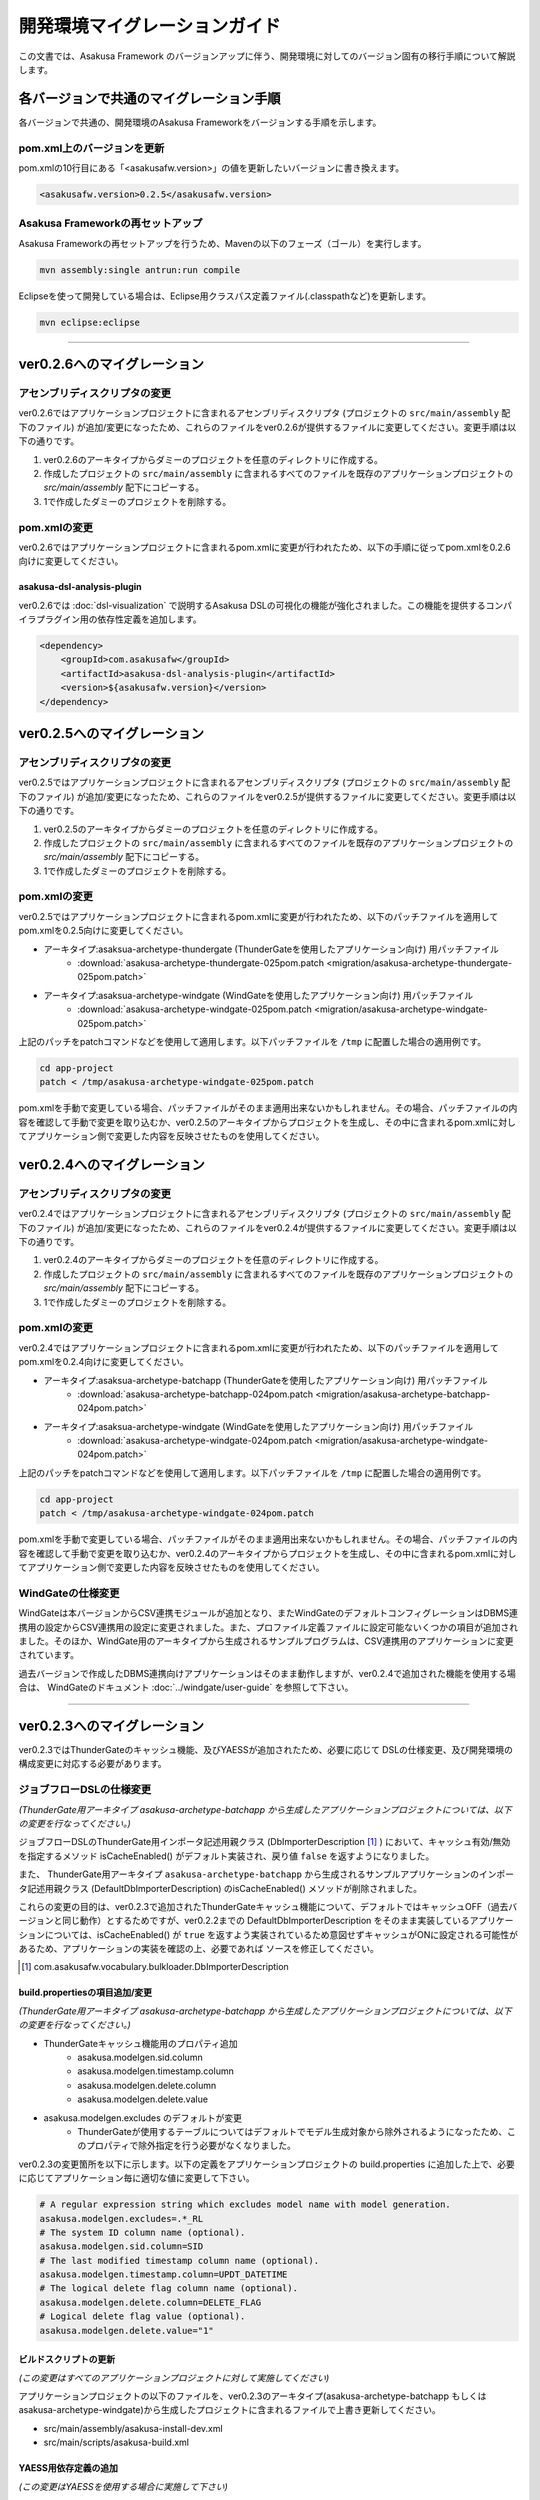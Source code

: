 ==============================
開発環境マイグレーションガイド
==============================
この文書では、Asakusa Framework のバージョンアップに伴う、開発環境に対してのバージョン固有の移行手順について解説します。

各バージョンで共通のマイグレーション手順
========================================
各バージョンで共通の、開発環境のAsakusa Frameworkをバージョンする手順を示します。

pom.xml上のバージョンを更新
---------------------------
pom.xmlの10行目にある「<asakusafw.version>」の値を更新したいバージョンに書き換えます。

..  code-block:: sh

    <asakusafw.version>0.2.5</asakusafw.version>

Asakusa Frameworkの再セットアップ
---------------------------------
Asakusa Frameworkの再セットアップを行うため、Mavenの以下のフェーズ（ゴール）を実行します。

..  code-block:: sh

    mvn assembly:single antrun:run compile

Eclipseを使って開発している場合は、Eclipse用クラスパス定義ファイル(.classpathなど)を更新します。

..  code-block:: sh

    mvn eclipse:eclipse

----

ver0.2.6へのマイグレーション
============================

アセンブリディスクリプタの変更
------------------------------
ver0.2.6ではアプリケーションプロジェクトに含まれるアセンブリディスクリプタ (プロジェクトの ``src/main/assembly`` 配下のファイル) が追加/変更になったため、これらのファイルをver0.2.6が提供するファイルに変更してください。変更手順は以下の通りです。

1. ver0.2.6のアーキタイプからダミーのプロジェクトを任意のディレクトリに作成する。
2. 作成したプロジェクトの ``src/main/assembly`` に含まれるすべてのファイルを既存のアプリケーションプロジェクトの `src/main/assembly` 配下にコピーする。
3. 1で作成したダミーのプロジェクトを削除する。

pom.xmlの変更
-------------
ver0.2.6ではアプリケーションプロジェクトに含まれるpom.xmlに変更が行われたため、以下の手順に従ってpom.xmlを0.2.6向けに変更してください。

asakusa-dsl-analysis-plugin
~~~~~~~~~~~~~~~~~~~~~~~~~~~
ver0.2.6では :doc:`dsl-visualization` で説明するAsakusa DSLの可視化の機能が強化されました。この機能を提供するコンパイラプラグイン用の依存性定義を追加します。

..  code-block:: sh

        <dependency>
            <groupId>com.asakusafw</groupId>
            <artifactId>asakusa-dsl-analysis-plugin</artifactId>
            <version>${asakusafw.version}</version>
        </dependency>

ver0.2.5へのマイグレーション
============================

アセンブリディスクリプタの変更
------------------------------
ver0.2.5ではアプリケーションプロジェクトに含まれるアセンブリディスクリプタ (プロジェクトの ``src/main/assembly`` 配下のファイル) が追加/変更になったため、これらのファイルをver0.2.5が提供するファイルに変更してください。変更手順は以下の通りです。

1. ver0.2.5のアーキタイプからダミーのプロジェクトを任意のディレクトリに作成する。
2. 作成したプロジェクトの ``src/main/assembly`` に含まれるすべてのファイルを既存のアプリケーションプロジェクトの `src/main/assembly` 配下にコピーする。
3. 1で作成したダミーのプロジェクトを削除する。

pom.xmlの変更
-------------
ver0.2.5ではアプリケーションプロジェクトに含まれるpom.xmlに変更が行われたため、以下のパッチファイルを適用してpom.xmlを0.2.5向けに変更してください。

* アーキタイプ:asaksua-archetype-thundergate (ThunderGateを使用したアプリケーション向け) 用パッチファイル
   * :download:`asakusa-archetype-thundergate-025pom.patch <migration/asakusa-archetype-thundergate-025pom.patch>`
* アーキタイプ:asaksua-archetype-windgate (WindGateを使用したアプリケーション向け) 用パッチファイル
   * :download:`asakusa-archetype-windgate-025pom.patch <migration/asakusa-archetype-windgate-025pom.patch>`

上記のパッチをpatchコマンドなどを使用して適用します。以下パッチファイルを ``/tmp`` に配置した場合の適用例です。

..  code-block:: sh

    cd app-project
    patch < /tmp/asakusa-archetype-windgate-025pom.patch

pom.xmlを手動で変更している場合、パッチファイルがそのまま適用出来ないかもしれません。その場合、パッチファイルの内容を確認して手動で変更を取り込むか、ver0.2.5のアーキタイプからプロジェクトを生成し、その中に含まれるpom.xmlに対してアプリケーション側で変更した内容を反映させたものを使用してください。

ver0.2.4へのマイグレーション
============================

アセンブリディスクリプタの変更
------------------------------
ver0.2.4ではアプリケーションプロジェクトに含まれるアセンブリディスクリプタ (プロジェクトの ``src/main/assembly`` 配下のファイル) が追加/変更になったため、これらのファイルをver0.2.4が提供するファイルに変更してください。変更手順は以下の通りです。

1. ver0.2.4のアーキタイプからダミーのプロジェクトを任意のディレクトリに作成する。
2. 作成したプロジェクトの ``src/main/assembly`` に含まれるすべてのファイルを既存のアプリケーションプロジェクトの `src/main/assembly` 配下にコピーする。
3. 1で作成したダミーのプロジェクトを削除する。

pom.xmlの変更
-------------
ver0.2.4ではアプリケーションプロジェクトに含まれるpom.xmlに変更が行われたため、以下のパッチファイルを適用してpom.xmlを0.2.4向けに変更してください。

* アーキタイプ:asaksua-archetype-batchapp (ThunderGateを使用したアプリケーション向け) 用パッチファイル
   * :download:`asakusa-archetype-batchapp-024pom.patch <migration/asakusa-archetype-batchapp-024pom.patch>`
* アーキタイプ:asaksua-archetype-windgate (WindGateを使用したアプリケーション向け) 用パッチファイル
   * :download:`asakusa-archetype-windgate-024pom.patch <migration/asakusa-archetype-windgate-024pom.patch>`

上記のパッチをpatchコマンドなどを使用して適用します。以下パッチファイルを ``/tmp`` に配置した場合の適用例です。

..  code-block:: sh

    cd app-project
    patch < /tmp/asakusa-archetype-windgate-024pom.patch

pom.xmlを手動で変更している場合、パッチファイルがそのまま適用出来ないかもしれません。その場合、パッチファイルの内容を確認して手動で変更を取り込むか、ver0.2.4のアーキタイプからプロジェクトを生成し、その中に含まれるpom.xmlに対してアプリケーション側で変更した内容を反映させたものを使用してください。

WindGateの仕様変更
------------------
WindGateは本バージョンからCSV連携モジュールが追加となり、またWindGateのデフォルトコンフィグレーションはDBMS連携用の設定からCSV連携用の設定に変更されました。また、プロファイル定義ファイルに設定可能ないくつかの項目が追加されました。そのほか、WindGate用のアーキタイプから生成されるサンプルプログラムは、CSV連携用のアプリケーションに変更されています。

過去バージョンで作成したDBMS連携向けアプリケーションはそのまま動作しますが、ver0.2.4で追加された機能を使用する場合は、 WindGateのドキュメント :doc:`../windgate/user-guide` を参照して下さい。

----

ver0.2.3へのマイグレーション
============================
ver0.2.3ではThunderGateのキャッシュ機能、及びYAESSが追加されたため、必要に応じて DSLの仕様変更、及び開発環境の構成変更に対応する必要があります。

ジョブフローDSLの仕様変更
-------------------------
*(ThunderGate用アーキタイプ asakusa-archetype-batchapp から生成したアプリケーションプロジェクトについては、以下の変更を行なってください。)*

ジョブフローDSLのThunderGate用インポータ記述用親クラス (DbImporterDescription [#]_ ) において、キャッシュ有効/無効を指定するメソッド isCacheEnabled() がデフォルト実装され、戻り値 ``false`` を返すようになりました。

また、 ThunderGate用アーキタイプ ``asakusa-archetype-batchapp`` から生成されるサンプルアプリケーションのインポータ記述用親クラス (DefaultDbImporterDescription) のisCacheEnabled() メソッドが削除されました。

これらの変更の目的は、ver0.2.3で追加されたThunderGateキャッシュ機能について、デフォルトではキャッシュOFF（過去バージョンと同じ動作）とするためですが、ver0.2.2までの DefaultDbImporterDescription をそのまま実装しているアプリケーションについては、isCacheEnabled() が ``true`` を返すよう実装されているため意図せずキャッシュがONに設定される可能性があるため、アプリケーションの実装を確認の上、必要であれば ソースを修正してください。

..  [#] com.asakusafw.vocabulary.bulkloader.DbImporterDescription

build.propertiesの項目追加/変更
~~~~~~~~~~~~~~~~~~~~~~~~~~~~~~~
*(ThunderGate用アーキタイプ asakusa-archetype-batchapp から生成したアプリケーションプロジェクトについては、以下の変更を行なってください。)*

* ThunderGateキャッシュ機能用のプロパティ追加
   * asakusa.modelgen.sid.column
   * asakusa.modelgen.timestamp.column
   * asakusa.modelgen.delete.column
   * asakusa.modelgen.delete.value
* asakusa.modelgen.excludes のデフォルトが変更
   * ThunderGateが使用するテーブルについてはデフォルトでモデル生成対象から除外されるようになったため、このプロパティで除外指定を行う必要がなくなりました。

ver0.2.3の変更箇所を以下に示します。以下の定義をアプリケーションプロジェクトの build.properties に追加した上で、必要に応じてアプリケーション毎に適切な値に変更して下さい。

..  code-block:: properties

    # A regular expression string which excludes model name with model generation.
    asakusa.modelgen.excludes=.*_RL
    # The system ID column name (optional).
    asakusa.modelgen.sid.column=SID
    # The last modified timestamp column name (optional).
    asakusa.modelgen.timestamp.column=UPDT_DATETIME
    # The logical delete flag column name (optional).
    asakusa.modelgen.delete.column=DELETE_FLAG
    # Logical delete flag value (optional).
    asakusa.modelgen.delete.value="1"

ビルドスクリプトの更新
~~~~~~~~~~~~~~~~~~~~~~
*(この変更はすべてのアプリケーションプロジェクトに対して実施してください)*

アプリケーションプロジェクトの以下のファイルを、ver0.2.3のアーキタイプ(asakusa-archetype-batchapp もしくは asakusa-archetype-windgate)から生成したプロジェクトに含まれるファイルで上書き更新してください。

* src/main/assembly/asakusa-install-dev.xml
* src/main/scripts/asakusa-build.xml

YAESS用依存定義の追加
~~~~~~~~~~~~~~~~~~~~~
*(この変更はYAESSを使用する場合に実施して下さい)*

YAESSを使用する場合、アプリケーションプロジェクトのpom.xmlについて、以下のdependencyを追加してください。

..  code-block:: xml

        <dependency>
            <groupId>com.asakusafw</groupId>
            <artifactId>asakusa-yaess-plugin</artifactId> <version>${asakusafw.version}</version>
        </dependency>

CDHバージョンの変更
~~~~~~~~~~~~~~~~~~~
ver0.2.3ではCloudera CDH3 Update2をデフォルトの依存バージョンとしており、動作検証もこのバージョンで実施しているため、アプリケーションプロジェクトの依存バージョンもこれに合わせることを推奨します。

アプリケーションプロジェクトのpom.xmlについて、以下の変更を行ってください。

..  code-block:: xml

    <cloudera.cdh.version>0.20.2-cdh3u2</cloudera.cdh.version>

